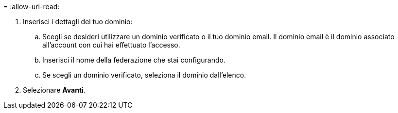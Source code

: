 = 
:allow-uri-read: 


. Inserisci i dettagli del tuo dominio:
+
.. Scegli se desideri utilizzare un dominio verificato o il tuo dominio email. Il dominio email è il dominio associato all'account con cui hai effettuato l'accesso.
.. Inserisci il nome della federazione che stai configurando.
.. Se scegli un dominio verificato, seleziona il dominio dall'elenco.


. Selezionare *Avanti*.


